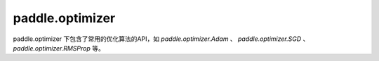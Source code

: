 .. _cn_paddle_optimizer_overview:

paddle.optimizer
--------------

paddle.optimizer 下包含了常用的优化算法的API，如 `paddle.optimizer.Adam` 、 `paddle.optimizer.SGD` 、 `paddle.optimizer.RMSProp` 等。

